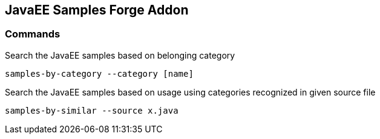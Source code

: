 == JavaEE Samples Forge Addon

=== Commands

Search the JavaEE samples based on belonging category

[source,console]
----
samples-by-category --category [name]
----

Search the JavaEE samples based on usage using categories recognized in given source file

[source,console]
----
samples-by-similar --source x.java
----

